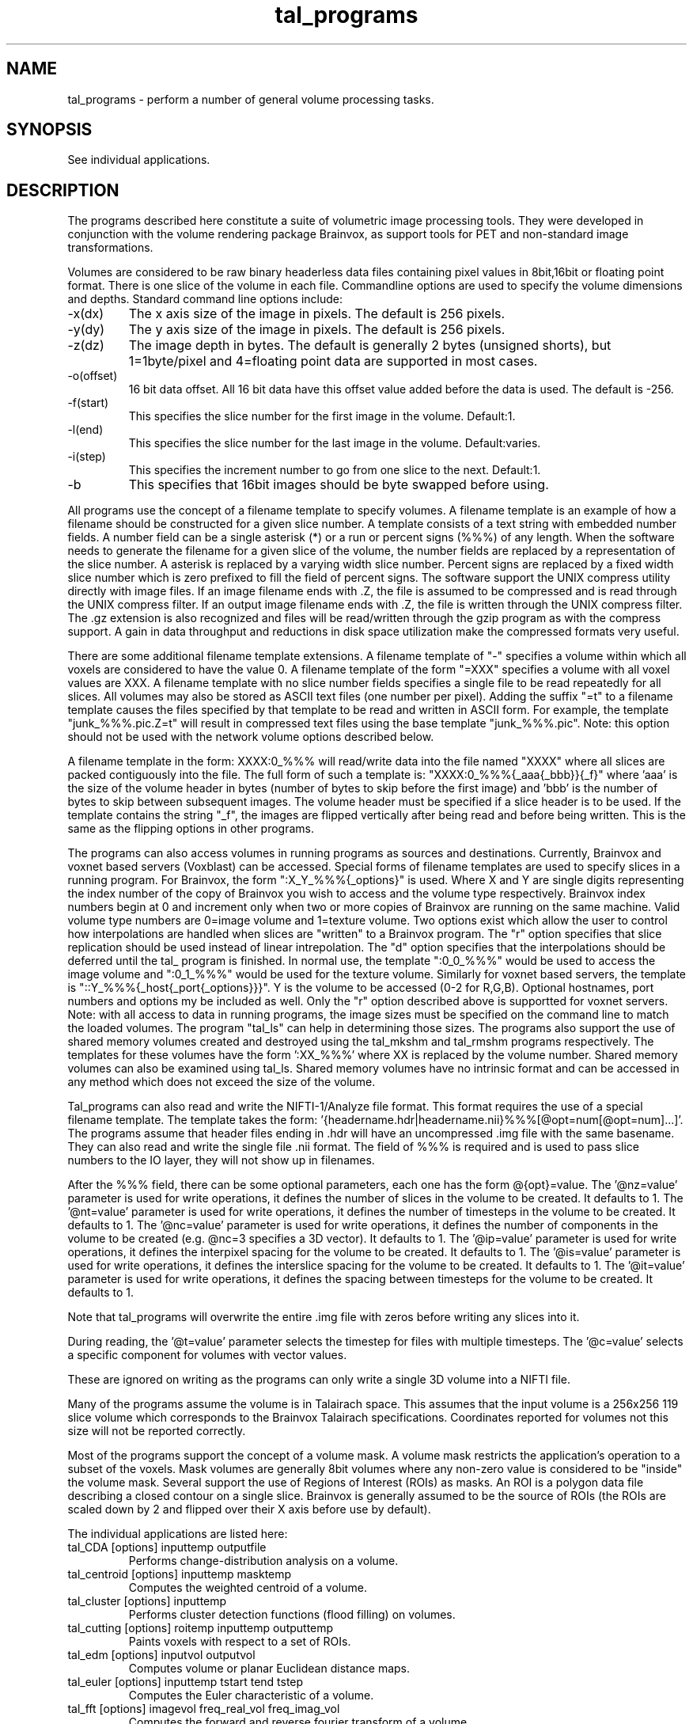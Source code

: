 .TH tal_programs Brainvox
.SH NAME
tal_programs \- perform a number of general volume processing tasks.
.SH SYNOPSIS
See individual applications. 
.SH DESCRIPTION
The programs described here constitute a suite of volumetric image processing
tools.  They were developed in conjunction with the volume rendering package
Brainvox, as support tools for PET and non-standard image transformations.
.PP
Volumes are considered to be raw binary headerless data files containing
pixel values in 8bit,16bit or floating point format.  There is one slice of the
volume in each file.  Commandline options are used to specify the volume
dimensions and depths.  Standard command line options include:
.TP
-x(dx)
The x axis size of the image in pixels.  The default is 256 pixels.
.TP
-y(dy)
The y axis size of the image in pixels.  The default is 256 pixels.
.TP
-z(dz)
The image depth in bytes.  The default is generally 2 bytes (unsigned shorts),
but 1=1byte/pixel and 4=floating point data are supported in most cases.
.TP
-o(offset)
16 bit data offset.  All 16 bit data have this offset value added before
the data is used.  The default is -256.
.TP
-f(start)
This specifies the slice number for the first image in the volume.  Default:1.
.TP
-l(end)
This specifies the slice number for the last image in the volume.  Default:varies.
.TP
-i(step)
This specifies the increment number to go from one slice to the next.  Default:1.
.TP
-b
This specifies that 16bit images should be byte swapped before using.
.PP
All programs use the concept of a filename template to specify volumes.  A filename
template is an example of how a filename should be constructed for a given slice
number.  A template consists of a text string with embedded number fields.  A
number field can be a single asterisk (*) or a run or percent signs (%%%) of
any length.  When the software needs to generate the filename for a given slice
of the volume, the number fields are replaced by a representation of the slice
number.  A asterisk is replaced by a varying width slice number.  Percent signs
are replaced by a fixed width slice number which is zero prefixed to fill the
field of percent signs.  The software support the UNIX compress utility directly
with image files.  If an image filename ends with .Z, the file is assumed to be
compressed and is read through the UNIX compress filter.  If an output image
filename ends with .Z, the file is written through the UNIX compress filter.
The .gz extension is also recognized and files will be read/written through
the gzip program as with the compress support.
A gain in data throughput and reductions in disk space utilization make the
compressed formats very useful.  
.PP
There are some additional filename template extensions.  A filename template
of "-" specifies a volume within which all voxels are considered to have the
value 0.  A filename template of the form "=XXX" specifies a volume with all
voxel values are XXX.  A filename template with no slice number fields
specifies a single file to be read repeatedly for all slices.  All volumes
may also be stored as ASCII text files (one number per pixel).  Adding the
suffix "=t" to a filename template causes the files specified by that template
to be read and written in ASCII form.  For example, the template 
"junk_%%%.pic.Z=t" will result in compressed text files using the base template 
"junk_%%%.pic".   Note: this option should not be used
with the network volume options described below.
.PP
A filename template in the form: XXXX:0_%%% will read/write data into the
file named "XXXX" where all slices are packed contiguously into the file.
The full form of such a template is: "XXXX:0_%%%{_aaa{_bbb}}{_f}" where 'aaa' is
the size of the volume header in bytes (number of bytes to skip before the
first image) and 'bbb' is the number of bytes to skip between subsequent images.
The volume header must be specified if a slice header is to be used.
If the template contains the string "_f", the images are flipped vertically
after being read and before being written.  This is the same as the flipping
options in other programs.
.PP
The programs can also access volumes in running programs as sources and
destinations.  Currently, Brainvox and voxnet based servers (Voxblast) can
be accessed.  Special forms of filename templates are used to specify slices
in a running program.  For Brainvox, the form ":X_Y_%%%{_options}" is used.
Where X and Y are single digits representing the index number of the
copy of Brainvox you wish to access and the volume type respectively.  Brainvox
index numbers begin at 0 and increment only when two or more copies of
Brainvox are running on the same machine.  Valid volume type numbers are 
0=image volume and 1=texture volume.  Two options exist which allow the
user to control how interpolations are handled when slices are "written" to
a Brainvox program.  The "r" option specifies that slice replication should
be used instead of linear intrepolation.  The "d" option specifies that the
interpolations should be deferred until the tal_ program is finished.  In
normal use, the template ":0_0_%%%" would be used to access the image volume
and ":0_1_%%%" would be used for the texture volume.  Similarly for voxnet
based servers, the template is "::Y_%%%{_host{_port{_options}}}".  Y is the
volume to be accessed (0-2 for R,G,B).  Optional hostnames, port numbers and
options my be included as well.  Only the "r" option described above is 
supportted for voxnet servers.  Note: with all access to data in running 
programs, the image sizes must be specified on the command line to match the
loaded volumes.  The program "tal_ls" can help in determining those sizes.
The programs also support the use of shared memory volumes created and destroyed
using the tal_mkshm and tal_rmshm programs respectively.  The templates for
these volumes have the form ':XX_%%%' where XX is replaced by the volume number.
Shared memory volumes can also be examined using tal_ls.  Shared memory 
volumes have no intrinsic format and can be accessed in any method which
does not exceed the size of the volume.
.PP
Tal_programs can also read and write the NIFTI-1/Analyze file format. This 
format requires the use of a special filename template.  The template takes
the form: '{headername.hdr|headername.nii}%%%[@opt=num[@opt=num]...]'.
The programs assume that header files ending in .hdr will have an uncompressed .img file with the same basename.  They can also read and write the single
file .nii format.  The field of %%% is required and is used to pass slice
numbers to the IO layer, they will not show up in filenames.  
.PP
After the %%% field, there can be some optional parameters, each one has 
the form @{opt}=value.
The '@nz=value' parameter is used for write operations, it
defines the number of slices in the volume to be created.  It defaults to 1.
The '@nt=value' parameter is used for write operations, it
defines the number of timesteps in the volume to be created.  It defaults to 1.
The '@nc=value' parameter is used for write operations, it
defines the number of components in the volume to be created (e.g. @nc=3 
specifies a 3D vector).  It defaults to 1.
The '@ip=value' parameter is used for write operations, it
defines the interpixel spacing for the volume to be created.  It defaults to 1.
The '@is=value' parameter is used for write operations, it
defines the interslice spacing for the volume to be created.  It defaults to 1.
The '@it=value' parameter is used for write operations, it
defines the spacing between timesteps for the volume to be created.  It defaults to 1.
.PP
Note that tal_programs
will overwrite the entire .img file with zeros before writing any slices into
it.  
.PP
During reading, the '@t=value' parameter selects the timestep for 
files with multiple timesteps.  The '@c=value' selects a specific component
for volumes with vector values.  
.PP
These are ignored on writing as the programs
can only write a single 3D volume into a NIFTI file.
.PP
Many of the programs assume the volume is in Talairach space.  This assumes that
the input volume is a 256x256 119 slice volume which corresponds to the 
Brainvox Talairach specifications.  Coordinates reported for volumes not this
size will not be reported correctly.
.PP
Most of the programs support the concept of a volume mask.  A volume mask
restricts the application's operation to a subset of the voxels.  Mask volumes
are generally 8bit volumes where any non-zero value is considered to be 
"inside" the volume mask.  Several support the use of Regions of Interest 
(ROIs) as masks.  An ROI is a polygon data file describing a closed contour
on a single slice.  Brainvox is generally assumed to be the source of ROIs
(the ROIs are scaled down by 2 and flipped over their X axis before use by
default).
.PP
The individual applications are listed here:
.TP
tal_CDA [options] inputtemp outputfile
Performs change-distribution analysis on a volume.
.TP
tal_centroid [options] inputtemp masktemp
Computes the weighted centroid of a volume.
.TP
tal_cluster [options] inputtemp
Performs cluster detection functions (flood filling) on volumes.
.TP
tal_cutting [options] roitemp inputtemp outputtemp
Paints voxels with respect to a set of ROIs.
.TP
tal_edm [options] inputvol outputvol
Computes volume or planar Euclidean distance maps.
.TP
tal_euler [options] inputtemp tstart tend tstep
Computes the Euler characteristic of a volume.
.TP
tal_fft [options] imagevol freq_real_vol freq_imag_vol
Computes the forward and reverse fourier transform of a volume.
.TP
tal_gwcsf [options] intemp masktemp Gout Wout Cout Fout
Estimates Gray White and CSF tissue partitions from an MRI volume.
.TP
tal_label [options] inputvol outputvol
Performs 2d and 3d connected components labeling.
.TP
tal_ls [options]
Lists status of network volume servers.
.TP
tal_math [options] expr outvol inputA inputB inputC inputD
Performs general purpose volumetric math operations with up to 4 input volumes.
.TP
tal_mcubes [options] intemp outfile
Performs volume isosurface detection.
.TP
tal_median [options] intemp outtemp
Applies an adjustable median smooth filter to a volume.
.TP
tal_merge [options] inputtemp inputtemp2 outputtemp
Performs simple linear volume math between two volumes.
.TP
tal_mkshm nslices
Creates a shared memory volume which can be destroyed by tal_mkshm.
.TP
tal_mrinorm [options] input output
Performs slicewise normalization using a polynomial fitting technique.
.TP
tal_nifti [options] inputhdrfile
Queries the information in an Analyze/NIFTI header file.
.TP
tal_normalize [options] inputtemp masktemp outputtemp
Normalizes a volume with respect to its globals mean.
.TP
tal_optimal [options] inputtemp outputtemp
computes optimal surfaces through 3D cost functions.
.TP
tal_ortho [options] inputtemp outputtemp
Allows for orthogonal planes resampling of datasets.
.TP
tal_pca [options] ncomponents [-|volume ...]
Computes the principle components of a series of volumes.
.TP
tal_probe [options] inputtemp
Probes a volume for local values around a location in the volume.
.TP
tal_regress [options] datafile
Used to perform multiple volume linear regression.
.TP
tal_remask [options] inputtemp outputtemp
Computes a connected bounding mask.
.TP
tal_rerandom [options] n_subjects [-|vol1temp ...]
Computes non-parametric t-statistics for a series of volumes.
.TP
tal_resample [options] inputtemp outputtemp
Resamples a Brainvox calibrated volume into Talairach space.
.TP
tal_resize [options] inputtemp outputtemp
Performs volumetric cropping and rescaling/resampling.
.TP
tal_rename [options] inputtemp outputtemp
Performs batch image file renaming operations.
.TP
tal_rmshm shmtemplate
Destroys a shared memory volume created by tal_mkshm.
.TP
tal_roi2mesh [options] outputfile
Converts a series of ROIs into a triangulated polygon mesh.
.TP
tal_roi_sample [options] invol roitemp outfile [pointset ...]
Outputs voxel values within a region specified by a set of ROIs.
The man page for tal_roi_sample is under tal_roi_samp.
.TP
tal_skel [options] inputvol outputvol
Computes volume or planar skeletonization maps.
.TP
tal_smooth [options] inputtemp outputtemp
Performs volumetric Gaussian smoothing.
.TP
tal_spatial size FWHM dimension
Filters a list of tal_cluster points for significance using spatial extent
.TP
tal_sphere [options] inputtemp
Implements the SPM sphericity computation.
Performs a non-parametric T-test on differences volumes.
.TP
tal_standardize [options] inputtemp outputtemp
Performs table based and statistical pixel mapping operations.
The man page for tal_standardize is under tal_standard.
.TP
tal_stat [options] [-|vol1temp ...]
General purpose volumetric statistics (global and local).
.TP
tal_surface [options] inputtemp
Computes surface area and volume of a binary volume, possibly restricted to
a second binary volume.
.TP
tal_thinmesh [options] infile outfile
Performs vertex reduction on a polygon mesh file.
.TP
tal_trace [options] inputtemp roibase
Performs slice-wise contour detection in a volume.
.TP
tal_vbin [options] binfile [xsize ysize [palettefile]]
Performs simple binary image viewing.
.TP
tal_warp [options] intemp outtemp dxtemp dytemp dytemp
Performs vector volume resampling.
.PP
.SH SEE ALSO
Brainvox Program Reference Guide
.SH NOTES
All programs in the suite were written by Randall Frank with a great deal of
input from Thomas Grabowski, Hanna Damasio, Carl Kice Brown and many others.
.SH ORIGIN
Brainvox, Human Neuroanatomy and Neuroimaging Lab, Department of Neurology,
University of Iowa
